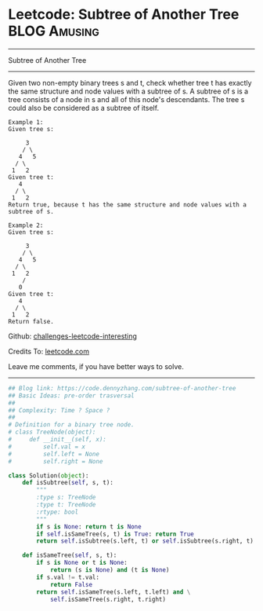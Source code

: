 * Leetcode: Subtree of Another Tree                            :BLOG:Amusing:
#+STARTUP: showeverything
#+OPTIONS: toc:nil \n:t ^:nil creator:nil d:nil
:PROPERTIES:
:type:     binarytree
:END:
---------------------------------------------------------------------
Subtree of Another Tree
---------------------------------------------------------------------
Given two non-empty binary trees s and t, check whether tree t has exactly the same structure and node values with a subtree of s. A subtree of s is a tree consists of a node in s and all of this node's descendants. The tree s could also be considered as a subtree of itself.
#+BEGIN_EXAMPLE
Example 1:
Given tree s:

     3
    / \
   4   5
  / \
 1   2
Given tree t:
   4 
  / \
 1   2
Return true, because t has the same structure and node values with a subtree of s.
#+END_EXAMPLE

#+BEGIN_EXAMPLE
Example 2:
Given tree s:

     3
    / \
   4   5
  / \
 1   2
    /
   0
Given tree t:
   4
  / \
 1   2
Return false.
#+END_EXAMPLE

Github: [[url-external:https://github.com/DennyZhang/challenges-leetcode-interesting/tree/master/problems/subtree-of-another-tree][challenges-leetcode-interesting]]

Credits To: [[url-external:https://leetcode.com/problems/subtree-of-another-tree/description/][leetcode.com]]

Leave me comments, if you have better ways to solve.
---------------------------------------------------------------------

#+BEGIN_SRC python
## Blog link: https://code.dennyzhang.com/subtree-of-another-tree
## Basic Ideas: pre-order trasversal
##
## Complexity: Time ? Space ?
##
# Definition for a binary tree node.
# class TreeNode(object):
#     def __init__(self, x):
#         self.val = x
#         self.left = None
#         self.right = None

class Solution(object):
    def isSubtree(self, s, t):
        """
        :type s: TreeNode
        :type t: TreeNode
        :rtype: bool
        """
        if s is None: return t is None
        if self.isSameTree(s, t) is True: return True
        return self.isSubtree(s.left, t) or self.isSubtree(s.right, t)

    def isSameTree(self, s, t):
        if s is None or t is None:
            return (s is None) and (t is None)
        if s.val != t.val:
            return False
        return self.isSameTree(s.left, t.left) and \
            self.isSameTree(s.right, t.right)
#+END_SRC
